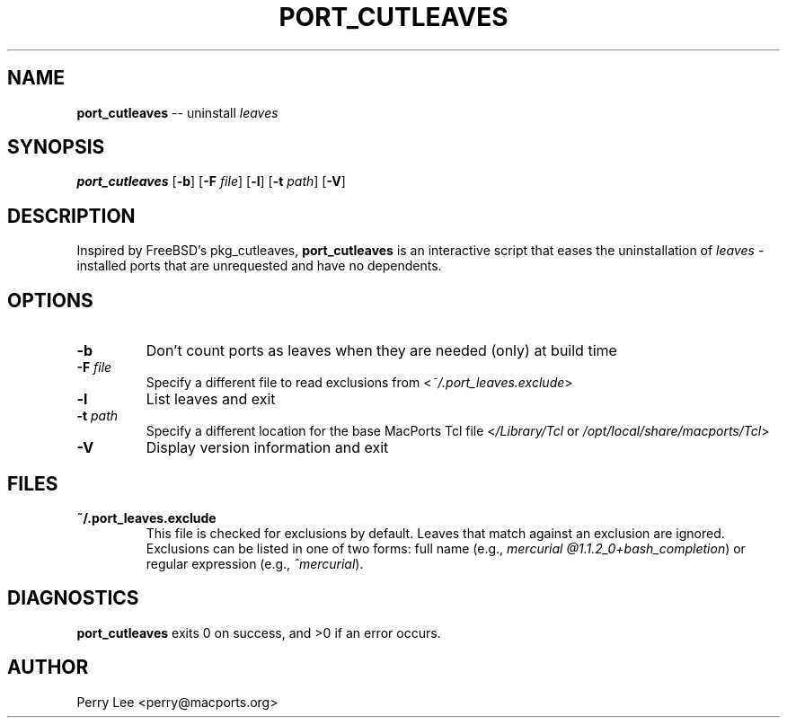 .\" $Id$
.TH PORT_CUTLEAVES 8 "January 2009" MacPorts "BSD System Manager's Manual"

.SH NAME
\fBport_cutleaves\fR \-\- uninstall \fIleaves\fR
.SH SYNOPSIS
\fBport_cutleaves\fR [\fB\-b\fR] [\fB\-F\fR \fIfile\fR] [\fB\-l\fR] [\fB\-t\fR \fIpath\fR] [\fB\-V\fR]
.SH DESCRIPTION
Inspired by FreeBSD's pkg_cutleaves, \fBport_cutleaves\fR is an interactive script
that eases the uninstallation of \fIleaves\fR \- installed ports that are
unrequested and have no dependents.
.SH OPTIONS
.TP
\fB\-b\fR
Don't count ports as leaves when they are needed (only) at build time
.TP
\fB\-F\fR \fIfile\fR
Specify a different file to read exclusions from <\fI~/.port_leaves.exclude\fR>
.TP
\fB\-l\fR
List leaves and exit
.TP
\fB\-t\fR \fIpath\fR
Specify a different location for the base MacPorts Tcl file
<\fI/Library/Tcl\fR or \fI/opt/local/share/macports/Tcl\fR>
.TP
\fB\-V\fR
Display version information and exit
.SH FILES
.TP
\fB~/.port_leaves.exclude\fR
This file is checked for exclusions by default. Leaves that match against an
exclusion are ignored. Exclusions can be listed in one of two forms: full name
(e.g., \fImercurial @1.1.2_0+bash_completion\fR) or regular expression
(e.g., \fI^mercurial\fR).
.SH DIAGNOSTICS
\fBport_cutleaves\fR exits 0 on success, and >0 if an error occurs.
.SH AUTHOR
Perry Lee <perry@macports.org>
